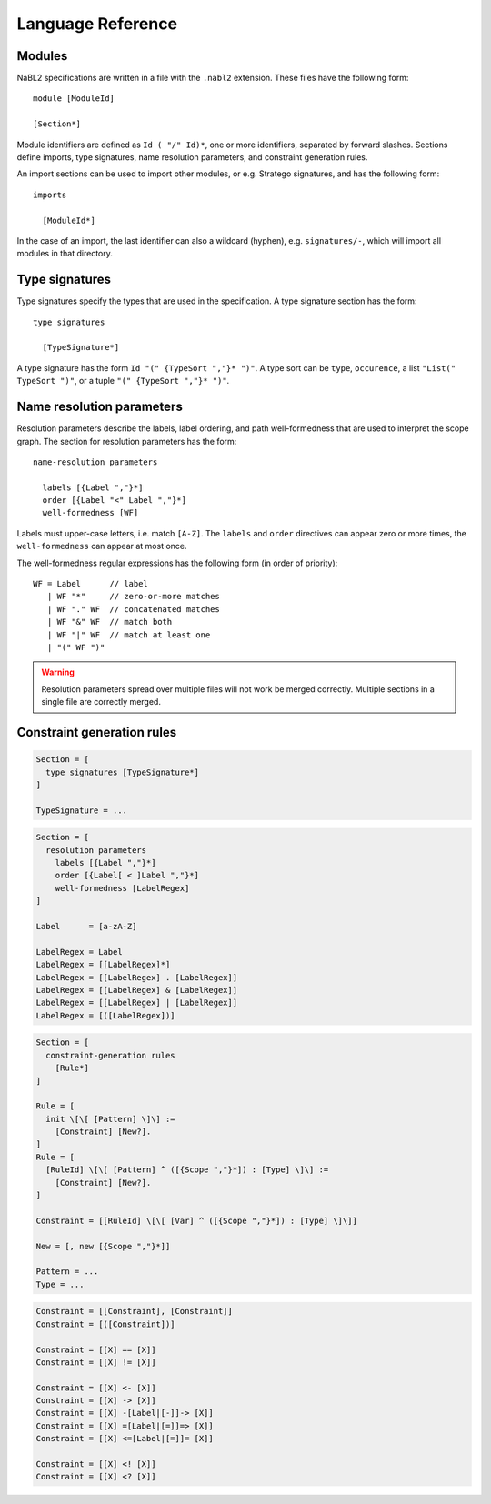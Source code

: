 Language Reference
==================

.. highlight:: nabl2

Modules
-------
               
NaBL2 specifications are written in a file with the ``.nabl2``
extension. These files have the following form::
 
   module [ModuleId]

   [Section*]

Module identifiers are defined as ``Id ( "/" Id)*``, one or more
identifiers, separated by forward slashes. Sections define imports,
type signatures, name resolution parameters, and constraint generation
rules.
   
An import sections can be used to import other modules, or
e.g. Stratego signatures, and has the following form::

   imports

     [ModuleId*]
 
In the case of an import, the last identifier can also a wildcard
(hyphen), e.g. ``signatures/-``, which will import all modules in that
directory.
     
Type signatures
---------------
               
Type signatures specify the types that are used in the
specification. A type signature section has the form::

  type signatures

    [TypeSignature*]

A type signature has the form ``Id "(" {TypeSort ","}* ")"``. A type
sort can be ``type``, ``occurence``, a list ``"List(" TypeSort ")"``,
or a tuple ``"(" {TypeSort ","}* ")"``.

Name resolution parameters
--------------------------
 
Resolution parameters describe the labels, label ordering, and path
well-formedness that are used to interpret the scope graph. The
section for resolution parameters has the form::

  name-resolution parameters

    labels [{Label ","}*]
    order [{Label "<" Label ","}*]
    well-formedness [WF]

Labels must upper-case letters, i.e. match ``[A-Z]``. The ``labels``
and ``order`` directives can appear zero or more times, the
``well-formedness`` can appear at most once.

The well-formedness regular expressions has the following form (in
order of priority)::

  WF = Label      // label
     | WF "*"     // zero-or-more matches
     | WF "." WF  // concatenated matches
     | WF "&" WF  // match both
     | WF "|" WF  // match at least one 
     | "(" WF ")"

.. warning:: Resolution parameters spread over multiple files will not
             work be merged correctly. Multiple sections in a single
             file are correctly merged.

Constraint generation rules
---------------------------

.. todo:: This part of the documentation is still being written.
 





          
 
.. code-block:: sdf3

   Section = [
     type signatures [TypeSignature*]
   ]
           
   TypeSignature = ...
   
.. code-block:: sdf3

   Section = [
     resolution parameters
       labels [{Label ","}*]
       order [{Label[ < ]Label ","}*]
       well-formedness [LabelRegex]
   ]

   Label      = [a-zA-Z]
   
   LabelRegex = Label
   LabelRegex = [[LabelRegex]*]
   LabelRegex = [[LabelRegex] . [LabelRegex]]
   LabelRegex = [[LabelRegex] & [LabelRegex]]
   LabelRegex = [[LabelRegex] | [LabelRegex]]
   LabelRegex = [([LabelRegex])]

.. code-block:: sdf3

   Section = [
     constraint-generation rules
       [Rule*]
   ]

   Rule = [
     init \[\[ [Pattern] \]\] :=
       [Constraint] [New?].
   ]
   Rule = [
     [RuleId] \[\[ [Pattern] ^ ([{Scope ","}*]) : [Type] \]\] :=
       [Constraint] [New?].
   ]

   Constraint = [[RuleId] \[\[ [Var] ^ ([{Scope ","}*]) : [Type] \]\]]
   
   New = [, new [{Scope ","}*]]
   
   Pattern = ...
   Type = ...

.. code-block:: sdf3

   Constraint = [[Constraint], [Constraint]]
   Constraint = [([Constraint])]

   Constraint = [[X] == [X]]
   Constraint = [[X] != [X]]

   Constraint = [[X] <- [X]]
   Constraint = [[X] -> [X]]
   Constraint = [[X] -[Label|[-]]-> [X]]
   Constraint = [[X] =[Label|[=]]=> [X]]
   Constraint = [[X] <=[Label|[=]]= [X]]

   Constraint = [[X] <! [X]]
   Constraint = [[X] <? [X]]

